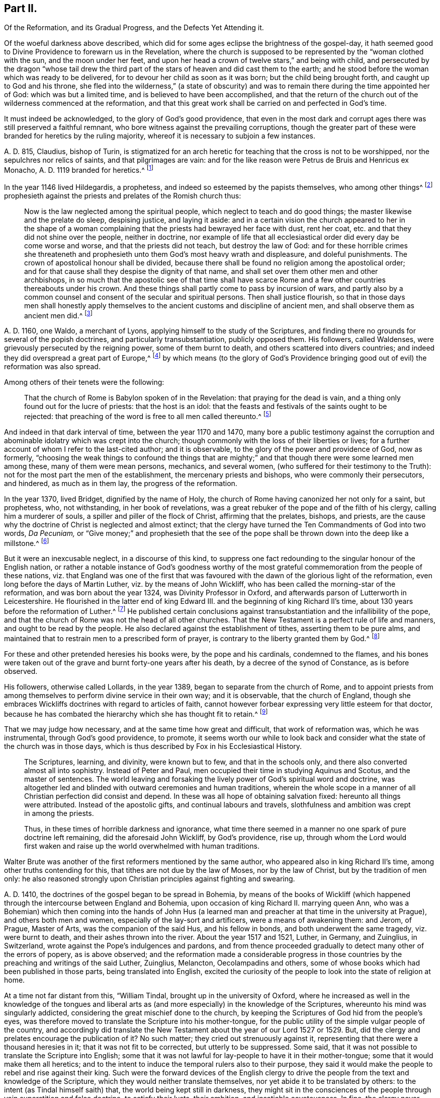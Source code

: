 == Part II.

[.heading-continuation-blurb]
Of the Reformation, and its Gradual Progress, and the Defects Yet Attending it.

Of the woeful darkness above described,
which did for some ages eclipse the brightness of the gospel-day,
it hath seemed good to Divine Providence to forewarn us in the Revelation,
where the church is supposed to be represented by the "`woman clothed with the sun,
and the moon under her feet,
and upon her head a crown of twelve stars,`" and being with child,
and persecuted by the dragon "`whose tail drew the third
part of the stars of heaven and did cast them to the earth;
and he stood before the woman which was ready to be delivered,
for to devour her child as soon as it was born; but the child being brought forth,
and caught up to God and his throne,
she fled into the wilderness,`" (a state of obscurity) and
was to remain there during the time appointed her of God:
which was but a limited time, and is believed to have been accomplished,
and that the return of the church out of the wilderness commenced at the reformation,
and that this great work shall be carried on and perfected in God`'s time.

It must indeed be acknowledged, to the glory of God`'s good providence,
that even in the most dark and corrupt ages there was still preserved a faithful remnant,
who bore witness against the prevailing corruptions,
though the greater part of these were branded for heretics by the ruling majority,
whereof it is necessary to subjoin a few instances.

A+++.+++ D. 815, Claudius, bishop of Turin,
is stigmatized for an arch heretic for teaching that the cross is not to be worshipped,
nor the sepulchres nor relics of saints, and that pilgrimages are vain:
and for the like reason were Petrus de Bruis and Henricus ex Monacho,
A+++.+++ D. 1119 branded for heretics.^
footnote:[Synope Concilior.
Paris 1671]

In the year 1146 lived Hildegardis, a prophetess,
and indeed so esteemed by the papists themselves, who among other things^
footnote:[[.book-title]#Fox`'s Eccl.
History, Vol 1,# p. 237-238.]
prophesieth against the priests and prelates of the Romish church thus:

[quote]
____
Now is the law neglected among the spiritual people,
which neglect to teach and do good things; the master likewise and the prelate do sleep,
despising justice, and laying it aside:
and in a certain vision the church appeared to her in the shape of a woman
complaining that the priests had bewrayed her face with dust,
rent her coat, etc. and that they did not shine over the people, neither in doctrine,
nor example of life that all ecclesiastical order did every day be come worse and worse,
and that the priests did not teach, but destroy the law of God:
and for these horrible crimes she threateneth and prophesieth
unto them God`'s most heavy wrath and displeasure,
and doleful punishments.
The crown of apostolical honour shall be divided,
because there shall be found no religion among the apostolical order;
and for that cause shall they despise the dignity of that name,
and shall set over them other men and other archbishops,
in so much that the apostolic see of that time shall have scarce
Rome and a few other countries thereabouts under his crown.
And these things shall partly come to pass by incursion of wars,
and partly also by a common counsel and consent of the secular and spiritual persons.
Then shall justice flourish,
so that in those days men shall honestly apply themselves
to the ancient customs and discipline of ancient men,
and shall observe them as ancient men did.^
footnote:[Ibid, _Vol. 1,_ p. 238.]
____

A+++.+++ D. 1160, one Waldo, a merchant of Lyons,
applying himself to the study of the Scriptures,
and finding there no grounds for several of the popish doctrines,
and particularly transubstantiation, publicly opposed them.
His followers, called Waldenses, were grievously persecuted by the reigning power,
some of them burnt to death, and others scattered into divers countries;
and indeed they did overspread a great part of Europe,^
footnote:[[.book-title]#Rapin`'s History of England, Vol. 3#]
by which means (to the glory of God`'s Providence bringing
good out of evil) the reformation was also spread.

[.offset]
Among others of their tenets were the following:

[quote]
____
That the church of Rome is Babylon spoken of in the Revelation:
that praying for the dead is vain, and a thing only found out for the lucre of priests:
that the host is an idol:
that the feasts and festivals of the saints ought to be rejected:
that preaching of the word is free to all men called thereunto.^
footnote:[[.book-title]#Fox`'s Ecclesiastical History, Vol.
1#]
____

And indeed in that dark interval of time, between the year 1170 and 1470,
many bore a public testimony against the corruption and
abominable idolatry which was crept into the church;
though commonly with the loss of their liberties or lives;
for a further account of whom I refer to the last-cited author; and it is observable,
to the glory of the power and providence of God, now as formerly,
"`choosing the weak things to confound the things that are mighty;`"
and that though there were some learned men among these,
many of them were mean persons, mechanics, and several women,
(who suffered for their testimony to the Truth):
not for the most part the men of the establishment, the mercenary priests and bishops,
who were commonly their persecutors, and hindered, as much as in them lay,
the progress of the reformation.

In the year 1370, lived Bridget, dignified by the name of Holy,
the church of Rome having canonized her not only for a saint, but prophetess, who,
not withstanding, in her book of revelations,
was a great rebuker of the pope and of the filth of his clergy,
calling him a murderer of souls, a spiller and piller of the flock of Christ,
affirming that the prelates, bishops, and priests,
are the cause why the doctrine of Christ is neglected and almost extinct;
that the clergy have turned the Ten Commandments of God into two words, _Da Pecuniam,_
or "`Give money;`" and prophesieth that the see of the pope
shall be thrown down into the deep like a millstone.^
footnote:[[.book-title]#Fox`'s Ecclesiastical History#]

But it were an inexcusable neglect, in a discourse of this kind,
to suppress one fact redounding to the singular honour of the English nation,
or rather a notable instance of God`'s goodness worthy of the most
grateful commemoration from the people of these nations,
viz. that England was one of the first that was favoured
with the dawn of the glorious light of the reformation,
even long before the days of Martin Luther, viz. by the means of John Wickliff,
who has been called the morning-star of the reformation,
and was born about the year 1324, was Divinity Professor in Oxford,
and afterwards parson of Lutterworth in Leicestershire.
He flourished in the latter end of king Edward III.
and the beginning of king Richard II`'s time,
about 130 years before the reformation of Luther.^
footnote:[[.book-title]#Neal`'s History of the Puritans#]
He published certain conclusions against transubstantiation
and the infallibility of the pope,
and that the church of Rome was not the head of all other churches.
That the New Testament is a perfect rule of life and manners,
and ought to be read by the people.
He also declared against the establishment of tithes, asserting them to be pure alms,
and maintained that to restrain men to a prescribed form of prayer,
is contrary to the liberty granted them by God.^
footnote:[[.book-title]#Neal`'s History of the Puritans#]

For these and other pretended heresies his books were, by the pope and his cardinals,
condemned to the flames,
and his bones were taken out of the grave and burnt forty-one years after his death,
by a decree of the synod of Constance, as is before observed.

His followers, otherwise called Lollards, in the year 1389,
began to separate from the church of Rome,
and to appoint priests from among themselves to perform divine service in their own way;
and it is observable, that the church of England,
though she embraces Wickliffs doctrines with regard to articles of faith,
cannot however forbear expressing very little esteem for that doctor,
because he has combated the hierarchy which she has thought fit to retain.^
footnote:[[.book-title]#Rapin`'s History of England.#]

That we may judge how necessary, and at the same time how great and difficult,
that work of reformation was, which he was instrumental, through God`'s good providence,
to promote,
it seems worth our while to look back and consider
what the state of the church was in those days,
which is thus described by Fox in his [.book-title]#Ecclesiastical History.#

[quote]
____
The Scriptures, learning, and divinity, were known but to few,
and that in the schools only, and there also converted almost all into sophistry.
Instead of Peter and Paul, men occupied their time in studying Aquinus and Scotus,
and the master of sentences.
The world leaving and forsaking the lively power of God`'s spiritual word and doctrine,
was altogether led and blinded with outward ceremonies and human traditions,
wherein the whole scope in a manner of all Christian perfection did consist and depend.
In these was all hope of obtaining salvation fixed: hereunto all things were attributed.
Instead of the apostolic gifts, and continual labours and travels,
slothfulness and ambition was crept in among the priests.

Thus, in these times of horrible darkness and ignorance,
what time there seemed in a manner no one spark of pure doctrine left remaining,
did the aforesaid John Wickliff, by God`'s providence, rise up,
through whom the Lord would first waken and raise
up the world overwhelmed with human traditions.
____

Walter Brute was another of the first reformers mentioned by the same author,
who appeared also in king Richard II`'s time, among other truths contending for this,
that tithes are not due by the law of Moses, nor by the law of Christ,
but by the tradition of men only:
he also reasoned strongly upon Christian principles against fighting and swearing.

A+++.+++ D. 1410, the doctrines of the gospel began to be spread in Bohemia,
by means of the books of Wickliff (which happened
through the intercourse between England and Bohemia,
upon occasion of king Richard II. marrying queen Ann,
who was a Bohemian) which then coming into the hands of John Hus
(a learned man and preacher at that time in the university at Prague),
and others both men and women, especially of the lay-sort and artificers,
were a means of awakening them: and Jerom, of Prague, Master of Arts,
was the companion of the said Hus, and his fellow in bonds,
and both underwent the same tragedy, viz. were burnt to death,
and their ashes thrown into the river.
About the year 1517 and 1521, Luther, in Germany, and Zuinglius, in Switzerland,
wrote against the Pope`'s indulgences and pardons,
and from thence proceeded gradually to detect many other of the errors of popery,
as is above observed;
and the reformation made a considerable progress in those
countries by the preaching and writings of the said Luther,
Zuinglius, Melancton, Oecolampadins and others,
some of whose books which had been published in those parts,
being translated into English,
excited the curiosity of the people to look into the state of religion at home.

At a time not far distant from this, "`William Tindal,
brought up in the university of Oxford,
where he increased as well in the knowledge of the tongues and liberal
arts as (and more especially) in the knowledge of the Scriptures,
whereunto his mind was singularly addicted,
considering the great mischief done to the church,
by keeping the Scriptures of God hid from the people`'s eyes,
was therefore moved to translate the Scripture into his mother-tongue,
for the public utility of the simple vulgar people of the country,
and accordingly did translate the New Testament about
the year of our Lord 1527 or 1529. But,
did the clergy and prelates encourage the publication of it?
No such matter; they cried out strenuously against it,
representing that there were a thousand heresies in it;
that it was not fit to be corrected, but utterly to be suppressed.
Some said, that it was not possible to translate the Scripture into English;
some that it was not lawful for lay-people to have it in their mother-tongue;
some that it would make them all heretics;
and to the intent to induce the temporal rulers also to their purpose,
they said it would make the people to rebel and rise against their king.
Such were the forward devices of the English clergy to drive
the people from the text and knowledge of the Scripture,
which they would neither translate themselves,
nor yet abide it to be translated by others:
to the intent (as Tindal himself saith) that, the world being kept still in darkness,
they might sit in the consciences of the people through
vain superstition and false doctrine,
to satisfy their lusts, their ambition, and insatiable covetousness.
In fine,
the clergy never rested until they had procured by proclamation
the prohibiting the said translation of the New Testament of Tindal,
and not contented herewith,
proceeded further to entangle him in their nets and bereave him of his life,
which at length they effected.`"^
footnote:[[.book-title]#Fox`'s Ecclesiastical History.#]

However,
this translation of the Scriptures into the vulgar
tongue did at length prevail over opposition;
whereby the doctrines of the New Testament were spread among the people,
whose curiosity was also hereby greatly raised;
and although the bishops bought up and burnt all
the books of this sort they could meet with,
the testament was printed abroad, and sent over to merchants in London,
who dispersed the copies privately among their friends and acquaintance:
and at length Tindal`'s bible, reviewed and corrected by Cranmer,
was allowed by authority, and in the year 1538, by king Henry Vlll`'s injunctions,
was set up in all the churches in England, that the people might read it.^
footnote:[[.book-title]#Neal`'s History of the Puritans.
Vol. 3#]

Such light was by this means diffused among the people,
as soon detected many of the abominable corruptions of the Christian doctrine,
which had crept in, in the times of darkness and ignorance; particularly purgatory,
the power of indulgencies, transubstantiation, the worship of saints,
and veneration of images, the supreme authority of the church and bishop of Rome,
etc. which, like birds of the night, disappeared on the dawn of this glorious day:
and indeed the first reformers deserve to be acknowledged as excellent instruments,
raised up by God`'s good providence, to begin the purging and building of his house,
and worthy to be had of us and posterity in everlasting remembrance: but,
without in the least detracting from the honour due to those Christian heroes,
it must be acknowledged that the great work of a complete reformation and restoration
of the primitive purity and simplicity was not the work of one day,
year, or age;
and indeed as the apostasy itself did not arrive at that
tremendous height to which I have traced it,
so neither is the return from thence to be effected, all at once;
but notwithstanding divers considerable advances have been made at different times,
and in different countries in this great work, and some establishments been formed,
yet that some of the dregs of popish corruption have been, and still are, retained,
we acknowledge and deplore, with many sincere protestants of other communities,
the removal of which is earnestly to be desired.

To this purpose I think it worth while here to recite
some part of the memorable speech of John Robinson,
an Independent minister, on his taking leave of his congregation,
mentioned in [.book-title]#Neal`'s History of the Puritans,# in the time of king James 1. A. D. 1620,
viz.

[quote]
____
Follow me no farther than you have seen me follow the Lord Jesus.
If God reveal any thing to you by any other instrument of his,
be as ready to receive it as ever you were to receive any truth by my ministry;
for I am verily assured that the Lord has yet more
truth to break forth out of his holy word.
For my part I cannot sufficiently bewail the condition of
the reformed churches who are come to a period in religion,
and will at present go no farther than the instruments of their reformation.
The Lutherans cannot be drawn to go farther than what Luther saw:
and the Calvinists stick fast where they were left by that great man of God,
who yet saw not all things.
This is a misery much to be lamented;
for though they were burning and shining lights in their times,
yet they penetrated not into the whole counsel of God.
It is not possible that the Christian world should come
so lately out of such thick antichristian darkness,
and that perfection of knowledge should break forth at once.
____

I proceed therefore to the ungrateful talk of specifying
several instances of the imperfection of the reformation,
and to shew the true grounds of the separation of
this people from the established church of this nation,
with respect to some of the most important particulars wherein they differ from it;
whether they be such as are common to them and other protestant dissenters,
or such as are peculiar to themselves.
That too much of the pride and covetousness, and some degree of the tyranny,
of antichrist is still retained, among the men called the clergy of the establishment,
will be too manifest if we consider,

[.numbered-group]
====

[.numbered]
I+++.+++ That they also appropriate unto themselves both
the name and jurisdiction of the church,
excluding those they call Laicks both from the title and the power annexed to it;
hereby depriving them of their original rights as Christian brethren,
according to the primitive example, as is before shewn;
and that the entire separation of laymen from the ecclesiastical
assemblies was the genuine effect of the growing pride of the clergy,
and did not take place until Pope Innocent II`'s time.

[.numbered]
II. What,
but the remains of the pride of antichrist hath induced those called Lords-Archbishops
and Lords-Bishops to assume a lordship over God`'s heritage,
and to become too little apt to teach, contrary to the primitive injunctions to bishops?

[.numbered]
III.
Persecution is another of the vile relics of the pride and cruelty of antichrist;
and to say the truth,
too much of the principles and spirit of persecution came over with the reformers themselves;
and almost all parties and denominations in their turn have
had a notion of serving God by doing mischief to men,
men who could not believe as they pleased,
or would not lie in professing to believe what they did not.
Thus, though the church of England be justly esteemed at present for her moderation,
having long since ceased to punish dissenters, as formerly, with imprisonment,
and the loss of estate or life; yet as long as Athanasius`'s creed,
together with the sentence of everlasting perdition thereunto annexed, is retained,
and a subscription of certain articles of faith is imposed in their universities,
on all their members, on pain of their entire exclusion from thence,
methinks it can hardly be denied that something of
that same tyrannical spirit (which as is before shewn,
arrogated to itself the supreme direction of universities)
is still retained also in this instance:
and indeed every imposition of creeds, common prayers, and liturgies,
scarce possible to be so framed as every one can honestly subscribe them,
seems to have taken its rise from the same origin;
and the multiplication of creeds has ever been attended with the
pernicious consequence of scattering and dividing Christians,
although proposed as a means to unite them.

I find that the very same spirit prevailed likewise both in the Kirk of Scotland,
and the Presbyterians in England; for in the year 1645,
the Scots published a declaration against the toleration of sectaries,
and liberty of conscience, in which they even say,
that liberty of conscience is the nourisher of all heresies and schisms;
and the Presbyterians, during the anarchy,
frequently addressed for the suppression of all sectaries by the civil authority,
and declared against toleration and liberty of conscience,
both from the pulpit and press.
They pressed covenant uniformity, yea and uniformity in matters of belief,
on pain of imprisonment and death itself,
as appears by their ordinance against what they are pleased to all blasphemy and heresy.^
footnote:[[.book-title]#Neal`'s History of the Puritans, Vol.
III.# p.497-500.]

[.numbered]
IV. I proceed next to consider the covetousness of those
who call themselves the clergy of the reformed church.

====

What a trade the pope and his dependents exercised with the gospel;
how gainful to themselves, and oppressive to the people, has been amply shewn above.
It were greatly to be wished, that it could be affirmed truly,
that nothing of the same spirit possessed the hearts of the reformers: but the truth is,
that the present support of their ministry is worldly, and their call,
though professedly from a motion of the Holy Spirit, is truly like a merely human one,
undertaken not only for the support, but aggrandizement of families,
contrary to the tenor of the precepts of the gospel.
Their maintenance by tithes is no other than a Jewish rite,
a popish innovation which took place in the midnight of apostasy and degeneracy,
as has been before observed; when a corrupt ministry,
becoming strangers to the love of God and their brethren, lost also confidence in both,
and so deemed it necessary to have secured to themselves
by law what wanted authority in the gospel,
and by force to extort a maintenance formerly yielded by free will:
nor indeed can we say better of some of the pretended reformers in the anarchy;
for although the Independents and Anabaptists concurred in desiring
the abolition of tithes as being of Judaical institution,
which was also one of those national grievances the army proposed to redress,
yet the reigning party were not willing to part with
an establishment so grateful to flesh and blood;
for the parliament in the year 1644,
published an ordinance enjoining the payment of tithes.
A few more particular instances of covetousness too flagrant,
and such as are both highly reproachful to a Christian ministry and hurtful to mankind,
will but too clearly evince what I proposed, viz.

[.numbered-group]
====

[.numbered]
I+++.+++ What is the dispensing with the publication of the bans of matrimony in the congregation,
by a bishop`'s licence, for a certain sum of money,
but a corruption of Christian discipline for the sake of filthy lucre?
and truly of the same spirit and origin as the dispensing power of the Pope,
or the redeeming of penance with money;
a corruption so much the more worthy of being taken notice of,
as by this means the rights of parents are daily invaded,
many an unthinking couple are precipitated into ruin,
and the peace and religious economy of families is destroyed
through this truly licentious method of marriage,
and which by a strict; and wholesome discipline, might, in many cases, be prevented.

[.numbered]
II. What shall we think of their pluralities of benefices, and their non-residence,
but as reproachful instances of the same spirit of covetousness still subsisting,
and an express breach of the solemn promise made by every priest at his ordination?
"`that besides administering the doctrine and sacraments and discipline of Christ,
he will be ready to use public and private monitions and exhortations,
as well to the whole as the sick within his cure, as need shall be given,
and as occasion shall require?`"

====

I have above shewn, that these non-residences and pluralities,
as likewise the translation of bishops from one city or bishopric to another,
are severely prohibited by divers canons and decrees
of councils received even among the papists;
and that the dispensing with them is, in its original,
a genuine fetch of popish policy to get money;
from which it is greatly to be wished that the churches
professing reformation were entirely delivered.

As I look upon this affair, how much soever countenanced or neglected at present,
to be of great moment,
I think it worth my while to transcribe here (from [.book-title]#Fox`'s Acts
and Monuments#) the sense of a king of England on this matter,
viz. Henry III.
who on this occasion wrote to one of his bishops in the following terms, viz,

[.embedded-content-document.letter]
--

[.blurb]
=== The King to the Bishop of Hereford Sendeth Greeting

Pastors or shepherds are set over their flocks that by exercising
themselves in watching over them day and night,
they may know their own cattle by their look,
bring the hunger-starved sheep into the meadows of fruitfulness,
and the straying ones into one fold, by the word of salvation and the rod of correction,
and to do their endeavour that unity in dissoluble may be kept.

But some there be, who damnably despising this doctrine,
and not knowing to discern their own cattle from another`'s,
do take away the milk and the wool, not caring how the Lord`'s flock may be nourished:
they catch up the temporal goods, and who perisheth in their parish with famishment,
or miscarrieth in manners they regard not: which men deserve not to be called pastors,
but rather hirelings.

And that we even in these days, removing our selves into the marches of Wales,
to take order for the disposing of the garrisons of our realm,
have found this default in your church of Hereford, we report it with grief;
for that we have found there a church destitute of a pastor`'s comfort,
as having neither bishop nor official, vicar nor dean,
that may exercise any spiritual function or duty in the same.
But the church itself (which was wont in times past to flow in delight,
and had canons that tended upon days and nights service,
and that ought to exercise the works of charity, they forsaking the church,
and leading their lives in countries far hence) hath put off her stole or robe of pleasure,
and fallen to the ground, bewailing the loss of her widowhood,
and there is none among all her friends and lovers that will comfort her.
Verily, whilst we beheld this, and considered diligently,
the prick of pity did move our bowels,
and the sword of compassion did inwardly wound our heart very sore,
that we could no longer dissemble so great injury done to our mother the church,
nor pass the same over uncorrected.

Wherefore we command and strictly charge you, that all occasions set aside,
you endeavour to remove yourself with all possible speed unto your said church,
and there personally to execute the pastoral charge committed unto you in the same.
Otherwise we will you to know for certainty, that if you have not a care to do this,
we will wholly take into our own hands all the temporal goods and
whatsoever else doth belong unto the barony of the same church;
which for spiritual exercise therein it is certain our progenitors
out of a godly devotion have bestowed thereupon.
And such goods and duties which we have commanded hitherto to be gathered,
and safely kept and turned to the profit and commodity of the same church,
the cause now ceasing,
we will seize upon and suffer no longer that he shall reap temporal things,
which feareth not unreverently to withdraw and keep back spiritual things,
whereunto by office and duty he is bound,
or that he shall receive any profits which refuseth
to undergo and bear the burden of the same.

[.signed-section-context-close]
Witness the king at Hereford, the 1st of June, in the 48th year of our reign.

--

So much for the pride and covetousness;
I proceed next to consider whether or no some degree of the superstition and
idolatry of Antichrist be not also retained among our professed reformers.

By superstition I mean a strenuous adherence to several of those things
which were introduced in the time of Popish darkness and apostasy,
without any authority from Scripture, And by their participating of idolatry,
I understand their inordinate and unjustifiable veneration of mere outward signs,
shadows, and representations.

[.numbered-group]
====

[.numbered]
Under the first head I rank the present observation
of saints days among those of the establishment,
who though they have justly thrown out the great rabble of Romish saints and saintesses,
yet still retain many without any authority from Scripture;
the observation of which is still grossly perverted to the purposes of vice, idleness,
and the impoverishment of families, to the no small scandal of the Christian profession,
which surely it were now much better to lay aside,
even as for this very reason was the celebration of the feasts
appointed on the days of the deaths of the early martyrs,
being perverted to excess and intemperance, in process of time, laid quite aside.^
footnote:[[.book-title]#Cave`'s Primitive Christianity.#]
To the same head I refer their dedications of churches,
and consecrations of grounds and houses.

[.numbered]
II. Though they have in part thrown out the holy water, one Jewish rite,
they have thought fit to retain another, viz. the clerical habits,
which have been before shewn to be derived from the Jews,
and were established in the times of popery,
and yet are to this day insisted on as essential.
What is this but an evident breach of gospel liberty, and a relapse into Jewish bondage,
the New Testament being entirely silent about these things.

[.numbered]
III.
Though they have indeed most justly thrown down the popish altars as well as images;
yet if we impartially consider the degree of veneration paid by them to
those two outward signs and shadows commonly called the sacraments,
it seems to fall very little short of idolizing them.

====

[.offset]
That this may appear, I offer to their consideration,

[.numbered-group]
====

[.numbered]
I+++.+++ That there have been raised more controversies and quarrels
(yea sometimes excommunications and persecutions even to bloodshed),
on account of these outside things, both betwixt Papists and Protestants,
and among Protestants betwixt themselves,
than matters essential to the salvation of the souls of men.
Now, what are such vehement and inordinate contentions about such things,
but the genuine products of carnal minds preferring forms, shadows, and circumstances,
to the power, substance, and essence of things: to the destruction of charity,
the badge of Christian discipleship?

[.numbered]
II. The church of Rome indeed is accused of flagrant
idolatry in falling down to worship a piece of bread;
and the zeal and indignation of many of the first reformers on this occasion,
is very remarkable,
some of whom did snatch the host out of the priest`'s hands and destroy it,
in order to shew by the evidence of sense the impotency of this their new-made god:
a method of reasoning that seems to me very justifiable
from what I find recorded with marks of God`'s approbation,
in the conduct of king Hezekiah, in a case that seems to bear analogy to the present;
viz. when the children of Israel burnt incense to the brazen
serpent (though formerly erected by divine appointment),
he broke it to pieces, and called it by way of contempt, Nehushtan, i. e. a piece of brass.
But to return,

====

The common snare to catch the first reformers,
was to ask them what they believed of the sacrament of the altar, and their usual answer,
that it was an idol, speedily condemned them to the flames.
Now as the Reformation had its beginning in their
thus bearing testimony against the superstitious,
inordinate, and extravagant regard paid to outward signs and shadows,
so shall it receive its completion, when men,
rejecting all vain confidence in these things, shall embrace the substance.

In the mean time it must be owned that many of the successors of the first reformers,
have been so far deficient in this respect,
or at least so far from an harmonious and consistent conduct on this occasion,
as to have given too much grounds for the following sarcasm of an adversary, viz.

[verse]
____
"`The Papists have a better plea
Than you, when they adore`'t they say
It is no longer bread and wine,
But changed by the word divine
Into the body of our Lord,
And therefore ought to be ador`'d.`"
____

[.offset]
But of the church of England, he says thus;

[verse]
____
"`Kneeling when they communicate,
Although it is but bread they eat.`"
____

They do not indeed avow with the Papists that the bread and wine
is a propitiatory sacrifice for the living and dead,
and a means to deliver souls out of purgatory; but yet,
when besides the circumstance of kneeling,
enjoined upon pain of a deprivation of divers civil as well as religious privileges,
it is also made a _viaticum morientium,_
or passport for dying sinners when (without authority from Scripture)
it is dignified by the title of a principal seal of the covenant of grace;
and when we are told that the worthy receivers do really
and indeed feed on Christ crucified and receive of his fullness,
and are hereby made partakers of all the benefits of Christ`'s
death to their spiritual nourishment and growth in grace;
I pray,
what mighty difference is there between these things and what the Popish
manual pronounces concerning their venerable sacrament of the altar,
viz. that herewith we are nourished, cleansed, sanctified,
and our souls made partakers of all heavenly graces and spiritual benedictions?
Is not all this an abundant evidence of an inordinate
and superstitious regard paid hereunto,
and such as cannot be warranted by authority from Scripture?
Is not this (in the words of an eminent author)^
footnote:[[.book-title]#Plain Account of the Sacrament of the Lord`'s Supper,# published in London,
1735.]
plainly attributing that to a single ceremony, which,
according to the constant tenor of the New Testament, is due only to an universal,
faithful observation of the laws of God: and I add,
to the great damage of the souls of men,
who may be hereby betrayed into a dangerous and unwarrantable
confidence in these outward things?
And how much all this falls short of idolizing the outward and visible sign,
I leave to the judicious.

Let us next see whether we can entirely acquit them
of the same error with regard to water-baptism.
I do indeed find that the church of Rome placeth
infants dying unbaptized in the upper part of hell;
and truly the baptism of infants seems to have been the genuine consequence
of an opinion of its being absolutely necessary to salvation,
whence their licensing of midwives to baptize children in some cases;
and they affirm that it maketh them children of God, infuseth justifying grace,
and all supernatural graces and virtues.
Now though I dare not affirm of several Protestants,
that they do literally proceed to all these lengths,
yet when we find that when the child is required to answer,
that by baptism it was made a child of God, and an inheritor of the kingdom of heaven;
when in the office for the burial of the dead,
over all who have undergone this operation, whether saints or sinners, these words,
are pronounced,
"`Forasmuch as it hath pleased God of his great mercy to
take the soul of our dear brother here departed unto himself,
we therefore, etc. in sure and certain hope of the resurrection to eternal life,`" etc.
But on the contrary, if any have not been baptized,
he shall not have the honour of this which is called Christian burial; in short,
when unto the ceremony of baptism is peculiarly annexed regeneration,
purgation from original sin, and a sure and certain hope of a happy resurrection,
as it seems to be by the letter of the [.book-title]#Common Prayer;# it is obvious to remark,
that what the judicious author above quoted has observed concerning the Lord`'s supper,
is also justly applicable to these accounts of baptism (in
reality but very little short of the above mentioned accounts
which the church of Rome hath been pleased to give of it),
viz. that this also is plainly attributing that to one single ceremony,
which the whole tenor of the New Testament attributes
to universal holiness and obedience to God`'s commands,
a more effectual seal and sign undoubtedly of a man`'s
being a child of God of his sins being remitted,
and a far better ground for a hope of a happy resurrection;
or in other terms that one baptism whereof the New Testament frequently speaks,
and particularly in Pet.
3:21. "`The baptism which now saveth us is not the putting away the filth of the flesh,
but the answer of a good conscience towards God, by the resurrection of Jesus Christ.`"
And Rom. 6, that baptism by which we "`are buried with Christ into death,
that like as Christ was raised up from the dead by the glory of the Father,
even so we should walk in newness of life.`"

Such a baptism seems most suitable to the spirituality of the new covenant dispensation,
even the substance forever to be magnified above all the "`outward washings and
carnal ordinances imposed until the time of reformation,`" Heb. 9:10,
and whereof these things are no more than a shadow or representation,
although so strenuously cried up by the ministers of the letter;
whilst all such as have not undergone these administrations from
their hands have ordinarily been by them numbered among infidels;
whereas the others do hereupon (if we believe them) instantly commence "`children of God,
regenerate and heirs of everlasting life.`"
Now how far all these things fall short of idolizing the outward and visible sign,
I must also leave.

I proceed in the next place,
to consider the sentiments and practice of the men of the establishment,
with regard to the call and qualifications of a Christian ministry,
and the exercise of spiritual gifts in the church:
as another important instance of their falling greatly short of the primitive pattern.

It might indeed seem rash to affirm that the call and qualifications
of the ministry of the establishment are merely human and worldly,
seeing in the book of [.book-title]#Common Prayer,#
an essential requisite to the constitution of a deacon is,
that he declare that he believes he is inwardly moved
of the Holy Ghost to take upon him that office;
and that the bishop in the ordination of every priest says,
"`Receive the Holy Ghost,`" whence undoubtedly the first compilers of that book
must have deemed such qualification essential to a Christian ministry;
and indeed to suppose that they who give and receive holy orders at this day,
do it not sincerely, were to suppose them gross prevaricators with God and man.
I shall therefore suppose them to be sincere in what they do;
but then shall beg leave to ask them, by what authority they have,
to the utmost of their power,
limited the free and universal grace and Spirit of our Lord Jesus Christ to themselves,
and to such only as shall be clothed with certain particular vestments,
and have studied the liberal arts?

Such limitations of the gifts of the Holy Spirit,
such restraints on the liberty of prophesying, seem to be very remote from the spirit,
temper, and practice of the holy men recorded in the Old and New Testament:
for we read of Moses,
(Numbers 11) that he was so far from such a monopolizing disposition,
that when news was brought to him that Eldad and Medad did prophesy in the camp,
and he was desired to forbid them, he answered, "`Enviest thou for my sake?
Would God that all the Lord`'s people were prophets,
and that he would put his Spirit upon them;`" and Moses himself was a keeper of sheep,
as well as Jacob and David; Elisha, a ploughman; Amos a herdsman; Peter and John,
fishermen; Matthew, a toll gatherer; Paul, a tent-maker; and Luke, a physician;
and though looked upon as lay people by the priests of those ages, yet it pleased God,
by the operation of his Spirit, not to be bounded by mortal man,
to inspire and make of them prophets, apostles, and evangelists.

This indeed will be easily allowed with respect to those former ages,
but is pitifully denied to later times; whereas according to my sense,
it was the same Spirit that inspired our first reformers,
even that wisdom which is described to be the "`Breath of the power of God,
and a pure influence that floweth from the glory of the Almighty,
which entering into holy souls,
maketh them friends of God and prophets:`" (Wisdom of Solomon, 7:27) or in other words,
that eternal word of which we read in the First of John,
which took flesh in the person of Jesus Christ,
who afterwards promised to be with his disciples to the end of the world;
which can be no otherwise than by the same Word or Spirit;
and accordingly I make no difficulty in believing
that it was this same spirit that actuated Waldo,
the merchant of Lyons above mentioned, and his followers, those early reformers,
and particularly (to return to our point) their teachers,
though some of them were mechanics, as Weavers and cobblers,
which when it was offered as matter of reproach to them, they answered,
that they were not ashamed of them because they laboured with their hands,
according to the example of the apostles. Acts 20:34.

Such a liberty of prophesying is also through the
goodness of God revived and maintained in our days;
and though less adapted to tickle the ears than such preachings
as come recommended by the decorations of human art,
yet herein also more conformable to the primitive pattern,
as well as experienced more effectual to the edification of the hearers;
(1 Cor. 2:4-5) and indeed the purity and simplicity of the doctrines of the
gospel (how through the blessing of God no longer concealed in foreign languages,
but obvious and clear to an ordinary capacity) seem more likely to be
preserved among men of clean hearts and moderate understandings,
than among many of those whose learning, not being sanctified,
hath tempted them to corrupt, under a pretence of refining it.

Another instance of gospel liberty revived, and agreeable to the primitive example,
though forbidden in the national and most other churches,
is that of prophesying (or speaking to edification, exhortation, and comfort) one by one,
that all might learn, and all might be comforted. 1 Cor. 14:3,31.

I know it will here be alleged,
that prophesying or preaching as a gift of the Holy Ghost, is now ceased,
together with other extraordinary operations thereof,
as the gifts of healing and tongues.
But to this I answer,
that the gift of prophesying (i. e. in the sense of Paul the apostle,
"`Speaking to men to edification, exhortation,
and comfort,`" 1 Cor. 14:3,31) is not less necessary
now than in the early ages of the church,
which cannot with truth be affirmed of the gifts of tongues and healing; tongues,
by the testimony of the same apostle, "`being for a sign not to them that believe,
but to them that believe not (which is applicable to the gift of healing);
but prophesying serveth not for them that believe not, but for them which believe.`" 1 Cor. 14:22.

And indeed, as I conceive,
the only reason why the gift of prophesying in the above-mentioned apostolical sense,
is not now more diffused among Christians,
or why such is not now experienced to be the ordinary operation of the Holy Spirit,
is carnality and spiritual idleness; the promise of Christ to his disciples,
that he would be with them "`always even to the end of the world`"
and that "`where two or three were gathered in his name,
he would be in the midst of them,`" being not confined to the days of
the apostles but graciously experienced at this day to be fulfilled;
even that he is present with them who gather in his name; not as an inactive,
dormant principle, but powerful Spirit, enlightening their understanding,
warming their hearts, furnishing them with diversities of gifts,
and giving to one the "`Word of wisdom; to another faith; to one a doctrine;
to another a revelation; to another a psalm,`" etc.
1 Cor. 12 and 14,
to the glory of God and edification of the church
which assuredly now as in the primitive times,
edifieth itself in love, Eph. 4:16; that fruit of the Spirit,
that greatest of all Christian graces, that love of Christ, which possessing,
the heart of Peter, the consequence was to be the feeding his sheep. John 21:16.

And indeed this love of God and the brethren (though
supplanted by the love of this world in a human,
carnal, and apostatized ministry, who have made a trade of the gospel,
and followed Jesus for the loaves and fishes) is all the
encouragement and support such a ministry wants:
and as love begets love, whatever outward support may be needful,
will be administered freely and voluntarily according to the primitive pattern, Luke 10;
and though such a ministry may not enjoy greats riches or revenues,
yet as these are provocations to luxury, and many other evils,
this will be no loss to them as spiritual men, but on the contrary,
less temptation being administered, in respect to the cares and pleasures of this life,
they will be enabled to apply themselves to the concerns of the other with less distraction,
and mine as living examples of piety among the people;
whereas on the contrary great riches settled on the
ministry have ever proved incentives to that pride,
covetousness, and luxury, which has been their disgrace and ruin:
agreeable to the observation of the difference of
the ancient from the modern times in this respect,
viz. that wooden chalices were attended by golden priests,
but golden chalices by wooden priests.

Having now shewn that prophesying or preaching in the Christian church,
both was and is a gift of the Holy Spirit,
I am led to consider more minutely the practice of that
and other acts of devotion among the professed reformers,
as falling short of the primitive precepts and example: and first as to preaching.

The apostle expressly testifieth "`that his speech and preaching
was not with enticing words of man`'s wisdom,
but in demonstration of the spirit and of power,
that their faith should not stand in the wisdom of men,
but in the power of God,`" 1 Cor. 2:4-5:
and that the knowledge of the things spiritual whereof they spoke,
was not attained unto by natural wisdom, but by the revelation of the spirit,
and by the spiritual man only, is the plain tenor of the contest.

But the modern preaching is with enticing words of man`'s wisdom;
and the knowledge of the things whereof the moderns
speak is acquired by study like any other science,
and by the mere natural man.

Next, as to praying and singing, the same apostle saith,
"`I will pray with the spirit--and I will sing with the spirit`"--1 Cor. 14:15,
Eph. 6:18, and Jude 20, and elsewhere praying in the spirit,
and in the Holy Ghost is recommended; and the necessity of the assistance of the Spirit,
as well as the impotence of man without it is expressed in these words,
"`the Spirit also helpeth our infirmities: for we know not what to pray for as we ought,
but the Spirit itself maketh intercession for us
with groanings that cannot be uttered.`" Rom. 8:26.

Now what is complained of in the exercise of preaching, praying, and singing,
among many of the professed reformers, is their neglect of this assistance,
and of that due preparation of heart which is necessary
to the performance of these duties,
so as to render them acceptable to God or profitable to themselves.

We see no want of sermons, prayers, or songs,
all made ready to be uttered at a certain hour appointed;
but whether these be a mere lip-labour, or mechanical effusion of sounds;
whether the preacher act the vain orator, preaching himself rather than Christ Jesus,
whether he affect more to tickle the ears than mend the hearts of his
hearers (who also love to have it so according to the prophecy,
"`heaping unto themselves teachers having itching ears`") 2 Tim. 4:3,
whether they either preach, pray, or sing with the spirit, whether they really pray,
or only say prayers, is very little considered.

It is, however,
the want of this consideration that is the true reason of
the unfruitfulness of the modern prayings and preachings,
that too frequently appears both among Papists and Protestants;
and that their assiduity in observing the set hours and seasons of prayer,
etc. has little or no influence on their lives and conversations,
but these remain for the most part as bad as ever.
Men, finding it easier to sacrifice in their own wills than obey God`'s will,
have multiplied sacrifices without obedience.

Now that in this case it would be both more acceptable
to God and more profitable to men to learn silence;
yea, what is more,
that in the view of heaven the sacrifices of such are no
other than an officious and even criminal activity,
we may learn from the following express declarations of God`'s will in the holy records,
viz. "`Unto the wicked God saith, what hast thou to do to declare my statutes,
or that thou shouldst take my covenant into thy mouth,
seeing thou hatest instruction and castest my words behind thee?`" Ps. 1:16-17.
And again, "`Restore me unto the joy of thy salvation,
and uphold me with thy free spirit: then will I teach transgressors thy ways,
and sinners shall be converted unto thee.`" Ps. 1:12-13.
Again, "`Thou desirest not sacrifice, else I would give it;
thou delightest not in burnt offering: the sacrifices of God are a broken spirit:
a broken and a contrite heart, O God, thou wilt not despise.`" Ps. 51:16-17.
"`The sacrifice of the wicked is an abomination to the Lord,
but the prayer of the upright is his delight.`" Prov. 15:8.
"`To what purpose is the multitudes of your sacrifices unto me?
saith the Lord.
When you come to appear before me, who hath required this at your hands,
to tread my courts?
Bring no more vain oblations: incense is an abomination unto me;
the new moons and sabbaths, the calling of assemblies I cannot away with: it is iniquity,
even the solemn meeting.
Wash ye, make you clean; put away the evil of your doings from before mine eyes,
cease to do evil, learn to do well.`"
Isaiah 1:11-13, 16-17.

To the same purpose is Isaiah 46:1-4, from all which it is evident,
that for wicked men to rush into the exercises of preaching and praying without previously
witnessing some degree of that power that changes and cleanses the heart,
is so far from being acceptable to God that it is criminal in his sight;
or in other terms that in this case silence is preferable to speaking;
and that contrition of spirit and trembling at the word of the
Lord is far more acceptable than the most pompous shews of devotion:
and if the Jews when in captivity in Babylon could no longer "`sing the song of the Lord,
but chose to sit down and weep and hang their harps on the willows,`" Ps. 137,
surely the analogy will hold,
that the like disposition of mind is most suitable also
to such whose souls are under the captivity of sin:
and this is one case wherein silence is better than speaking: there is yet another, viz.

Men whom we call good, in this state of probation and purgation, do sometimes,
without consciousness of any crime,
experience withdrawings of that power and spirit
which at other times animates their souls:
they are left barren and impotent,
and it seems very consistent with Divine wisdom and goodness that it should be so,
viz. in order that, being humbled under a sense of their own weakness,
they might depend on and seek after God,
a way of speaking (though much out of fashion among many modern Christians,
yet very frequent in the holy writings.) In the 104th Psalm we have a beautiful description
of God`'s power and providence over the animals even of an inferior order,
of which if it be justly said in that address to Almighty God,
"`These all wait on thee that thou mayst give them their meat in due season:
thou openest thine hand, and they are filled with good: thou sendest forth thy spirit,
they are created, and thou renewest the face of the earth:`" and on the other hand,
"`Thou hidest thy face and they are troubled,`" they must have a very contracted
idea of the Divine providence and goodness who could suppose that it does not
at least equally operate in the world of spirits and rational souls of men,
as-among those creatures of an inferior order:
and the latter part of the text seems also not less applicable
to the state of the souls of men in times of languor,
impotence, and desertion, according to these sayings of the Psalmist,
"`Thou didst hide thy face and I was troubled:`" and "`O
forsake me not utterly;`" Ps. 30:7 and 119:8.

Now it is expressly promised that "`They who wait on the Lord shall renew their strength,`"
Isaiah 40:31,41:1. and in the following verse silence is enjoined for this purpose:
and Ps. 46:10 it is said "`Be still and know that I am God.`"

The amusements of sensible objects, the distracting cares of this life,
and the activity of our own imaginations,
are undoubtedly great impediments to the operation of the Divine Spirit in our minds,
and not infrequently drown the voice of that eternal wisdom,
of which the wise man speaks in the 8th of Proverbs,
and pronounceth that man blessed who "`heareth it, watching daily at its gates,
and waiting at the post of its doors,`" which surely
he is most likely to do who is in a state of silence.
Is it not, therefore just matter of surprise, that waiting upon God in silence,
in his worship,
should be treated with such contempt as it hath even lately
been among some professing great advancements in religion?

This brings me to mention a third case,
wherein silence may sometimes be chosen preferably to speaking,
which I mall express in the words of Barclay, in his 11th Proposition concerning worship,
viz.

[quote]
____
The meeting may be good and refreshful,
though from the sitting down to the rising up thereof,
there hath not been a word as outwardly spoken;
and yet the life may have been known to abound in each particular,
and an inward growing up therein and thereby,
yea so as words might have been spoken acceptably and from the life:
yet there being no absolute necessity laid upon any one so to do,
all might have chosen rather silently and quietly to possess and enjoy the Lord in themselves;
which is very sweet and comfortable to the soul,
that hath thus learned to be gathered from all its own thoughts and workings,
to feel the Lord to bring forth both the will and the deed,
which many can declare by a blessed experience;
though indeed it cannot but be hard for the natural
man to receive and believe this doctrine;
and therefore it must be rather by a sensible experience,
and by coming to make a proof of it, than by arguments,
that such can be convinced of this thing; seeing it is not enough to believe it,
if they come not also to enjoy and possess it.
____

So far Barclay, who moreover observes that this worship of God in silence,
though very different from the divers established invented worships among Christians,
and such as may seem strange to many,
yet hath it been testified of and practised by the most pious of all sorts in all ages
even among some of those that were otherwise over clouded with the darkness of popery,
and particularly by the mystical writers, a sect generally esteemed by all,
and so called from their professing and practising thereof,
whose books are full of the explanation and commendation of this sort of worship,
where they plentifully assert the inward introversion and abstraction of the mind,
as they call it, from all images and thoughts, and the prayer of the will;
yea they look upon this as the height of Christian perfection.^
footnote:[See Barclay`'s [.book-title]#Apology,# Prop.
2, Sect.
16.]

To the above instance let me add an account of a certain people,
called a sect prevailing very much among the Protestants of Germany and those of Switzerland,
who call themselves Pietists,
which has been left us by a very learned writer in his travels to Italy,^
footnote:[Joseph Addison]
of whom though he be no admirer,
nor indeed recommends their practice as an example worthy to be followed,
yet as his naked narration of matter of fact seems well worthy of notice,
and to be pertinent to my present purpose of shewing
that not only the despised people called Quakers,
but many others, of different ages and countries,
have also both recommended and practised this worship of Almighty God in silence,
I shall here subjoin it, viz.

[quote]
____
They pretend to great refinements, as to what regards the practice of Christianity,
and to observe the following rules: to retire much from the conversation of the world:
to sink themselves into an entire repose and tranquillity of mind.
In this state of silence to attend the secret elapse and flowings in of the Holy Spirit,
that may fill their minds with peace and consolation, joys, or raptures:
to favour all his secret intimations,
and give themselves up entirely to his conduct and direction, so as neither, to speak,
move or act, but as they find his impulse on their souls:
to retrench themselves within the conveniencies and necessities of life--to
avoid as much as possible what the world calls innocent pleasures,
lest they should have their affections tainted by any sensuality,
and diverted from the love of him who is to be the only comfort, repose, and delight,
of their whole beings.
____

I shall conclude my recommendation of silent worship,
by giving one particular example more of it,
(in another country also) and of its good effects, viz.

The lady Guion in France, a great promoter of piety and virtue,
and who was instrumental to the conversion of multitudes of the inferior sort of people,
and some others in the southern parts of France,
to a more religious and Christian-like way of living,
and who in her writings taught and recommended, above all things,
the knowledge of pure and divine love (whose doctrine
the famous archbishop of Cambray defended,
and was thereupon exiled); I say,
this lady being permitted to instruct the young women of the house or college of St. Cyr,
in the ways of piety, instead of repeating a number of prayers by rote,
as they had been taught,
put them upon silent prayer and inward recollection of mind and thought,
by which they might see their own conditions, and what they stood in need of,
in order to make them acceptable to God; and indeed,
the good effects of this practice appeared in a signal manner,
in setting them at liberty from the captivity of their darling lusts;
for whereas some of these had been working the ruin of their families by then gaming,
and the expensiveness of their apparel,
these now having their hearts directed to the love of more amiable objects,
were brought off from the inordinate love of themselves and decking their bodies,
and from affectations of new fashions and modes of dress,
and from misspending their time at cards, dice,
and other diversions too common among persons of high rank and quality.^
footnote:[Apologetic preface to Archbishop of Cambray`'s [.book-title]#Dissertation on Pure Love.#]

So much may suffice concerning the worship of Almighty God:
it seems next to be of no small importance,
to consider the exercise of Christian discipline in the church,
or rather the relaxation or loss thereof, among the men of the establishment,
as another essential defect in the reformation.

With respect to the celebration of marriage,
I have already hinted how much the rights of parents are daily violated,
and the peace and religious economy of families destroyed;
and with regard to the morals of both clergy and laity,
is there not an almost universal neglect?
What discipline, for instance is exercised in the church on fraudulent dealers,
and bankrupts, drunkards, whoremongers, swearers, and litigious persons?
Are not such often entertained in the body of the
church without either expulsion or admonition?

But what need I dwell on this matter?
The church of England in her liturgy expressly acknowledgeth
this loss of Christian discipline,
but contents herself with wishing for its restoration;
and in the meantime pronouncing the comminations, on the day called Ash-Wednesday,
without a direct application to the offending individuals:
which how well it quadrates with the apostolical precept in 1 Cor. 5 on such occasions,
as well as Christian zeal and prudence, I offer to their consideration;
and hasten to the mention of two more instances of a deficiency in the reformation,
and those are fighting and swearing among professed Christians,
and which I am apt to think few will dispute with me,
but that they shall cease when the prophecy,
that the "`kingdoms of this world shall become the
kingdoms of the Lord and his Christ,`" Rev. 11:15,
shall become accomplished.

[.offset]
In the mean-time,

[quote]
____
It will scarcely be denied that because of oaths the land mourns;
nor that it is a shameful thing and very dishonourable to the Christian religion,
that those, who pretend themselves to be the true followers of Christ,
should so degenerate from his doctrine and example,
as to want and use scaring asseverations (not known even to ancient Jews
and heathens) to ascertain one another of their faith and truth,
that religion must have suffered a great ebb, and Christianity a fearful eclipse,
since those brighter ages of its profession;
for bishop Gauden in his treatise of oaths confesses
that the ancient Christians were so strict and exact,
that there was no need of an oath among them; and surely,
the prohibition of Christ in the 5th of Matthew,
comprehends not only those called profane oaths, but others; and when it is added,
whatsoever is more than yea, yea, and nay, nay, cometh of evil,
this is applicable also to asseverations made before the magistrate; for distrust,
and dissimulation are the grounds of going beyond
a simple affirmation or negation in both cases.^
footnote:[[.book-title]#Treatise of Oaths# published in behalf of the people called Quakers, A. D. 1675.]
____

Noble therefore and consistent both with this and the spirit of the ancient Christians
seems to have been the following testimony of the people called Quakers,^
footnote:[[.book-title]#Treatise of Oaths# in behalf of the people called Quakers, A. D. 1675.]
viz. "`God hath taught us to speak truth as readily without an oath as with an oath,
so that for us to swear; were to take God`'s holy name in vain.`"

And that several of the ancient fathers did hold all taking of an oath unlawful,
is acknowledged by Cave in his [.book-title]#Primitive Christianity#--Polycarp
particularly refused to swear because he was a Christian:
and we are assured, as a thing well known,
that "`the ancient fathers of the first three hundred years after Christ
understood the words of Christ to be a prohibition of all sorts of oaths.`"^
footnote:[Barclay`'s [.book-title]#Apology,# Prop: 15.]
And one of the popes of the fifth or sixth century,
is said to have been the first author of the institution of swearing
by the gospel so that the present establishment of oaths,
among Christians,
should seem to deserve a place among other innovations and corruptions of popery.

Next, as to fighting; there are two express prophesies, viz. of the same event,
uttered in the some words by two different prophets,
the completion of which we are surely to expect in these gospel times viz.

"`Nation shall not lift up sword against nation,
neither shall they learn war any more:`" Isa. 2:4. and Micah 4:3. Which prophesies
the ancient fathers of the first three hundred years after Christ did affirm to be fulfilled
in the Christians of their times who were most averse from war.
Agreeable to this are the words of the Christians in Justin Martyr,
viz. "`We fight not with our enemies,`" and the answer of
Martin to Julian the apostate related by Sulpicius Severus,
"`I am a soldier of Christ,
therefore I cannot fight,`" which was three hundred years after Christ.^
footnote:[Ibid.]
And as the true causes of wars and fightings according to the apostle,
(James 4:1) are the lusts of men, an obvious consequence is,
that when these shall be subdued and mortified, wars, their effect, shall cease.

It seems to be strongly hinted, even in the Old Testament,
that there is something of a defiling nature in the spilling of human blood;
for this is alleged under Divine sanction,
as a reason why David was a person unfit to build the house of the Lord;
for we read that the word of the Lord came to David, saying,
"`Thou shalt not build an house unto my name,
because thou hast shed much blood upon the earth in my sight.`"`' 1 Chron. 22:8.

The same sentiment, concerning spilling of blood,
seems also to have been entertained even among the heathens;
for whereas divers of the fathers held fighting unlawful to Christians,
particularly Justin Martyr, Tertullian and Origen;
the last of these in his answer to Celfus upon this subject, speaks thus,
"`Your own priests and those who belong to your temples,
keep their hands from being defiled with blood,
by reason of the sacrifices they must offer, with unbloody and unpolluted hands,
to those you esteem your gods; and when ye go to war,
ye never take of the priestly order for soldiers.`"

If then ye heathens saw thus far,
surely we by the help of gospel-light should see farther:
for my part I do not see how the method of determining
controversies by fighting is reconcilable to reason;
for surely the righteous cause is not always a necessary
concomitant of the longest sword;
and much less do I see how the reparation of injuries received is, by this method,
reconcilable to the following sublime precepts,
recommended to the practice of all Christians,
viz. "`see that none render evil for evil to any man, and overcome evil with good,
and love your enemies, bless them that curse you,
etc. that ye may be the children of your Father, which is in heaven.`"
1 Thess. 5:15, Rom. 12:21, Matt. 5:44-45.

From all which I conclude,
that wars and fightings are an effect of the corruption of mankind,
another strong instance of the deficiency of the reformation,
and shall entirely cease among Christians,
when they shall arrive at that standard of purity and perfection
which is prescribed to them in the gospel.

I have now but one thing more to take notice of,
before I conclude this my introduction to the [.book-title]#History of the People called Quakers,#
and that is the disposition of the age at that juncture of time,
when this people made their first appearance in the world,
as being one considerable cooperating means of making
way for the reception of their doctrines.

[quote]
____
The true church (in the words of William Penn,)^
footnote:[[.book-title]#Rise and Progress of the People called Quakers.#]
having fled into the wilderness, did at length make many attempts to return,
but the waters had yet been too high and her way blocked up,
and the last age did make considerable advances to a reformation both as to doctrine,
worship, and practice.
But practice quickly failed,
for in a little time wickedness flowed in as well
among the reformers as those they reformed from,
so that by the fruits of conversation they were not to be distinguished.
And the children of the reformers, if not the reformers themselves,
betook themselves very early to earthly policy and power to uphold
and carry on their reformation that had begun by spiritual weapons,
which seems to have been one of the greatest reasons
why the reformation made no better progress,
as to the life and soul of religion.
For whilst the reformers were lowly and spiritually minded, and trusted in God,
and looked to him, and lived in his fear, and consulted not with flesh and blood,
nor sought deliverance in their own way,
there were daily added to the church such as one might reasonably say should be saved:
for they were not so careful to be safe from persecution,
as to be faithful and inoffensive under it,
being more concerned to spread the Truth by their faith and patience in tribulation,
than to get the worldly power out of their hands
that inflicted those sufferings upon them.

Those before mentioned, owned the spirit, inspiration and revelation indeed,
and grounded their separation and reformation upon the sense and
understanding they received from it in reading the Scriptures.
But yet there was too much of human invention,
tradition and art that remained both in praying and preaching,
and of worldly authority and worldly greatness in
their ministers.--They were more strict in preaching,
devout in praying, and zealous for keeping the Lord`'s day,
and catechizing of children and servants,
and repeating at home in their families what they had heard in public.
But even as these grew into power, they were not only for whipping some out,
but others into the temple: and they appeared rigid in their spirits,
rather than severe in their lives, and more for a party than for piety:
which brought forth another people, that were yet more retired and select.

They would not communicate at large, or in common with others;
but formed churches among themselves of such as could give some account of their conversion;
at least, of very promising experiences of the work of God`'s grace upon their hearts;
and under mutual agreements and covenants of fellowship, they kept together.
These people were somewhat of a softer temper,
and seemed to recommend religion by the charms of its love, mercy, and goodness,
rather than by the terrors of its judgments and punishment;
by which the former party would have awed people into religion.

They also allowed greater liberty to prophecy than those before them;
for they admitted any member to speak or pray, as well as their pastor,
whom they always chose, and not the civil magistrate.
If such found any thing pressing upon them to either duty,
even without the distinction of clergy or laity, persons of any trade had their liberty,
be it never so low and mechanical.
But alas! even these people suffered great loss: for tasting of worldly empire,
and the favour of princes, and the gain that ensued, they degenerated but too much.
For though they had cried down national churches and ministry, and maintenance too;
some of them, when it was their own turn to be tried,
fell under the weight of worldly honour and advantage,
got into profitable parsonages too much,
and outlived and contradicted their own principles: and, which was yet worse, turned,
some of them, absolute persecutors of other men for God`'s sake,
that but so lately came themselves out of the furnace: which drove many a step farther,
and that was into the water; another baptism,
as believing they were not scripturally baptized;
and hoping to find that presence and power of God in submitting to this watery ordinance,
which they desired and wanted.

These people made also profession of neglecting, if not renouncing and censuring,
not only the necessity but use of all human learning as to the ministry;
and all other qualifications to it, besides the helps and gifts of the Spirit of God,
and those natural and common to men.
And for a time they seemed like John of old,
a burning and a shinning light to other societies.

They were very diligent, plain, and serious; strong in Scripture, and bold in profession;
bearing much reproach and contradiction.
But that which others fell by, proved their snare.
For worldly power spoiled them too;
who had enough of it to try them what they would do if they had more:
and they rested also too much upon their watery dispensation,
instead of passing on more fully to that of the fire and Holy Ghost,
which was his baptism, who came with a fan in his hand,
that he might throughly (and not in part only) purge his floor,
and take away the dross and the tin of his people, and make a man finer than gold.
Withal, they grew high, rough, and self-righteous; opposing further attainment:
too much forgetting the day of their infancy and littleness,
which gave them something of a real beauty;
insomuch that many left them and all visible churches and societies,
and wandered up and down, as sheep without a shepherd, and as doves without their mates;
seeking their beloved,
but could not find him (as their souls desired to know him)
whom their soul loved above their chiefest joy.

These people were called Seekers by some, and the Family of Love by others: because,
as they came to the knowledge of one another, they sometimes met together, not formally,
to pray or preach at appointed times or places, in their own wills,
as in times past they were accustomed to do; but waited together in silence,
and as any thing rose, in any one of their minds,
that they thought savoured of a Divine spring, they sometimes spoke.
But, so it was, that some of them not keeping in humility and in the fear of God,
after the abundance of revelation, were exalted above measure;
and for want of staying their minds,
in an humble dependance upon him that opened their understandings,
to see great things in his law, they ran out in their own imaginations,
and mixing them with those Divine openings, brought forth a monstrous birth,
to the scandal of those that feared God, and waited daily in the temple,
not made with hands, for the consolation of Israel, the Jew inward,
and circumcision in Spirit.
____

Thus it appears that the fields were now ripe unto the harvest;
and as the same author proceeds,

[quote]
____
It was about that very time, as you may see in the annals of George Fox,
that the eternal, wise, and good God was pleased,
in his infinite love to honour and visit this benighted and bewildered
nation with his glorious day-spring from on high;
yea with a most sure and certain sound of the word of light and life,
through the testimony of a chosen vessel,^
footnote:[George Fox,
whose character is thus given us by William Penn and Thomas Ellwood,
from an intimate acquaintance and conversation with him,
viz. "`He was the first and chief elder in this age;
a man though not of elegant speech or learned after the way of this world,
yet endued with a wonderful depth in Divine knowledge;
and although his expressions might seem uncouth and unfashionable to nice ears,
his matter was nevertheless very profound;
and as abruptly and brokenly as sometimes his sentences
about Divine things would seem to fall from him,
it is well known they were as texts to many fairer declarations:
and indeed this shewed that God sent him,
that no art or parts had any share in the matter or manner of his ministry,
and that so many great and excellent truths, as he came forth to preach to mankind,
had nothing of man`'s wit or wisdom to recommend them;
nor were those truths notional or speculative, but sensible and practical,
tending to conversion and regeneration,
and the setting up the kingdom of God in the hearts of men.
He was a discerner of other men`'s spirits, and very much a master of his own:
he had an extraordinary gift in opening the Scriptures; but above all,
he excelled in prayer: the inwardness and weight of his spirit,
the reverence and solemnity of his address and behaviour,
and the fewness and fullness of his words have often struck even strangers with admiration,
as they used to reach others with consolation.
He was an incessant labourer both in doctrine and in discipline,
the care of the churches being much upon him; and as he was unwearied,
so he was undaunted in his services for God and his people,
being no more to be moved to fear than to wrath.
{footnote-paragraph-split}
He suffered abundantly, not only from strangers,
but from some of the same profession,
and (which was not the least part of his honour)
he was the common butt of the envy of all apostates,
whose good notwithstanding he earnestly sought.
He held his place in the church of God with great
meekness and a most engaging humility and moderation,
being on all occasions (like his blessed Master,) a servant to all,
exercising no authority but over evil, and that everywhere and in all, but with love,
compassion, and long-suffering.
He was sound in judgment, able and ready in giving, discreet in keeping, counsel:
of an innocent life, no busy-body, nor self-seeker, not touchy nor critical;
very tender and compassionate to all under affliction; a most merciful man,
as ready to forgive as unapt to take or give offence; very civil,
beyond all forms of breeding, in his behaviour; very temperate, eating little,
and sleeping less.
Thus he lived and sojourned among us, and as he lived, so he died;
and in his last moments was so full of assurance that he triumphed over death.`"
See Penn`'s [.book-title]#Rise and Progress# etc. and Ellwood`'s
[.book-title]#Testimony of George Fox# prefixed in his journal.]
to an effectual and blessed purpose, can many thousands say,
"`Glory be to the name of the Lord forever.`"

For as it reached the conscience, and broke the heart,
and brought many to a sense and search,
so that which people had been vainly seeking without, with much pains and cost,
they by this ministry, found within, where it was they wanted what they sought for,
viz. the right way to peace with God.
For they were directed to the light of Jesus Christ within them,
as the seed and leaven of the kingdom of God; near all, because in all,
and God`'s talent to all: a faithful and true witness, and just monitor in every bosom:
the gift and grace of God to life and salvation, that appears to all,
though few regard it.
This, the traditional Christian, conceited of himself,
and strong in his own will and righteousness, and overcome with blind zeal and passion,
either despised as a low and common thing, or opposed as a novelty,
under many hard names, and opprobrious terms; denying in his ignorant and angry mind,
any fresh manifestation of God`'s power and Spirit in man, in these days,
though never more needed to make true Christians: not unlike those Jews of old,
that rejected the Son of God,
at the very same time that they blindly professed to wait for the Messiah to come;
because, alas, he appeared not among them according to their carnal mind and expectation.
____

And as it was one great and principal distinguishing business of the people
called Quakers (at a time of such high profession as that was,
when they made their first appearance in the world) to call men off from
an acquiescence in the mere history and letter of the Scripture,
without experiencing the spirit and mystery thereof; or in other terms,
to shake hypocritical professors,
in their vain confidence in the mere belief of what
Christ did without them in respect to his life,
doctrines, miracles, and sufferings (matters of faith, undoubtedly of great importance,
and necessary to be assented to, and most gratefully acknowledged,
but without a further work so far from being effectual to salvation,
that doubtless the revelation of these truths will
aggravate the condemnation of the impenitent),
and to awaken their attention to the inward appearance
of the same Christ in their own hearts;
to republish to the world faith in Christ,
not only as sitting in power and great glory at the right hand of the Majesty in heaven,
according to the testimony of holy writ,
but also as the light of the world according to the same testimony,
and that men "`should believe in the light that they
might be the children of the light,`" John 12:36,
according to the precept of Christ;
and that there is a divine efficacy in this light to make men sons of God,
according to the first chapter of John the Evangelist: now I say,
as this was the distinguishing testimony of the people called Quakers,
so there are not wholly wanting among some of the writers
of those times instances of a concurrence herewith.
It shall suffice for this purpose to transcribe, a single instance,
being a short extract from two sermons preached at
Allhallows in Lombard-street in the year 1654,
by John Webster, viz.

[quote]
____
It is not holding forth the highest profession of Christ, in the letter,
that makes us free, except Christ come into the heart and make us free indeed.
The chief thing that every soul is to mind, in reading and hearing,
is to examine whether the same thing be wrought in them.
Whatever we find in the letter, if it be not made good in us what are the words to us?
We must see how Christ is crucified and buried in us,
and how he is risen and raised from death in us;
the chief thing I say is to look into our own breasts.
All generally that hold forth a profession of Christ,
they say in words that Christ is the deliverer, but that is not the thing;
is he a deliverer to thee?
is that glorious Messiah promised and the deliverer with power, come into thy soul?
hath he exalted himself there?
hath he made bare his arm and been a glorious conqueror in thee?
hath he taken to himself his great power to reign in thee?
is he King of kings and Lord of lords in thee?
Whatever thou talkest of Christ and his miracles, if thou hast no witness,
no evidence of the truth of them in thine own heart, what is all that ever he did,
and what is all that ever he suffered to thee?
It may be thou mayest have a notion and opinion of the things of God,
and thou hast them by history and by relation, or education, or example, or custom,
or by tradition, or because most men have received them for truths:
but if thou hast no evidence of his mighty miracles and God-like power in thy own soul,
how canst thou be a witness that they are the things that thou hast seen and heard?
for all those outward things are but shadows and representations,
figures and patterns of the heavenly things themselves.
Thou mayest have a strong opinion, but no experience of them,
viz. that Christ hath freed and delivered thy soul.--Hast
thou really seen thyself in captivity,
deaf, dumb, blind, and lame?
Oh that men were but come to this condition, to be sensible of their misery!
Oh then what mourning, what hanging of their harps upon the willows,
and sitting by the rivers of Babylon, and crying out,
how shall we sing the Lord`'s song in a strange land?
Till they have deliverance they cannot but mourn, and who can deliver them,
but the Lion of the tribe of Judah?
To such a soul only Christ is precious:
others may talk of him and make a great profession of him,
but they cannot love him till he be Immanuel and Saviour in them.
Forms and ordinances cannot be the rest of a Christian,
because they may be used and lived in, and admired and prized,
whilst those that use them may be carried away with divers lusts.
Thus may not one be dipped and receive water-baptism and yet be a sorcerer?
Was not Simon Magus so?
May not one be at breaking of bread with Christ, and yet be a devil?
Yes, for so was Judas.
____

[.offset]
So far Webster.
